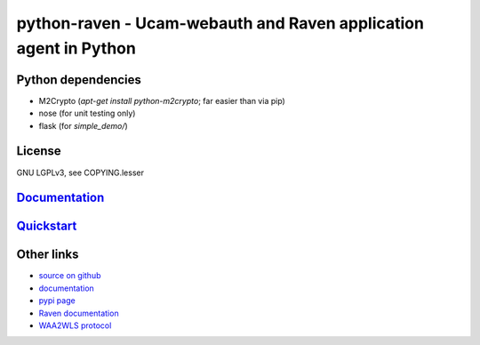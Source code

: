 python-raven - Ucam-webauth and Raven application agent in Python
=================================================================

Python dependencies
-------------------

* M2Crypto (`apt-get install python-m2crypto`; far easier than via pip)
* nose (for unit testing only)
* flask (for `simple_demo/`)

License
-------

GNU LGPLv3, see COPYING.lesser

`Documentation <https://pythonhosted.org/python-raven/>`_
---------------------------------------------------------

`Quickstart <https://pythonhosted.org/python-raven/quickstart.html>`_
---------------------------------------------------------------------

Other links
-----------

* `source on github <https://github.com/danielrichman/python-raven>`_
* `documentation <https://pythonhosted.org/python-raven>`_
* `pypi page <https://pypi.python.org/pypi/python-raven>`_
* `Raven documentation <https://raven.cam.ac.uk/project/>`_
* `WAA2WLS protocol <https://raven.cam.ac.uk/project/waa2wls-protocol.txt>`_

